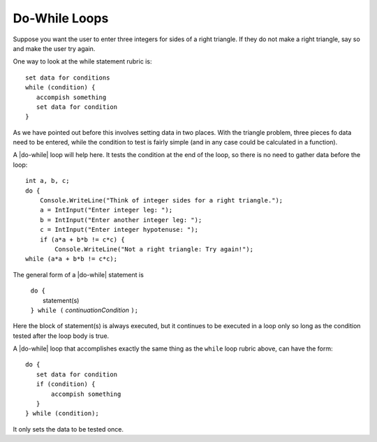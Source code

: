 .. index::
   double: statement; do while
   
.. _do-while:

Do-While Loops
_________________

Suppose you want the user to enter three integers for sides of a 
right triangle.  If they do not make a right triangle, say so
and make the user try again.

One way to look at the while statement rubric is::

    set data for conditions
    while (condition) {
       accompish something
       set data for condition
    }
    
As we have pointed out before this involves setting data in two places.
With the triangle problem, three pieces fo data need to be entered, 
while the condition to test is fairly simple (and in any case could be 
calculated in a function).

A |do-while| loop will help here.  It tests the condition at the end of the
loop, so there is no need to gather data before the loop::

    int a, b, c;
    do {
        Console.WriteLine("Think of integer sides for a right triangle.");
        a = IntInput("Enter integer leg: ");
        b = IntInput("Enter another integer leg: ");
        c = IntInput("Enter integer hypotenuse: ");
        if (a*a + b*b != c*c) {
            Console.WriteLine("Not a right triangle: Try again!");
    while (a*a + b*b != c*c);
    
The general form of a |do-while| statement is

    | ``do {``
    |    statement(s)
    | ``} while (`` *continuationCondition* ``);``
    
Here the block of statement(s) is always executed, but it continues
to be executed in a loop only so long as the condition tested 
after the loop body is true.


A |do-while| loop that accomplishes exactly the same thing as the ``while``
loop rubric above, can have the form::

    do {
       set data for condition
       if (condition) {
           accompish something
       }
    } while (condition);

It only sets the data to be tested once.